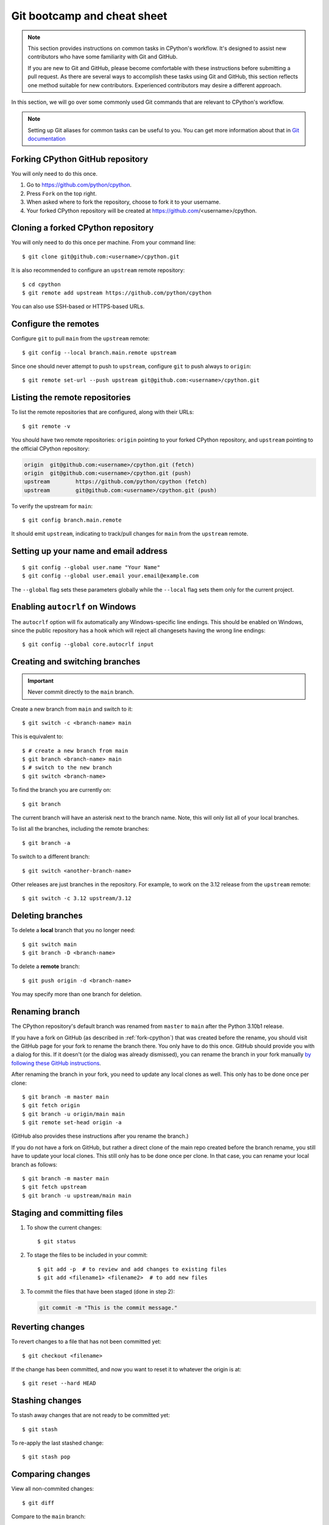 .. _git-boot-camp:
.. _gitbootcamp:

Git bootcamp and cheat sheet
============================

.. raw:: html

    <script>
    document.addEventListener('DOMContentLoaded', function() {
      activateTab(getOS());
    });
    </script>

.. highlight:: console

.. note::

   This section provides instructions on common tasks in CPython's
   workflow. It's designed to assist new contributors who have
   some familiarity with Git and GitHub.

   If you are new to Git and GitHub, please become comfortable with
   these instructions before submitting a pull request. As there are several
   ways to accomplish these tasks using Git and GitHub, this section reflects
   one method suitable for new contributors. Experienced contributors may
   desire a different approach.


In this section, we will go over some commonly used Git commands that are
relevant to CPython's workflow.

.. note::
   Setting up Git aliases for common tasks can be useful to you. You can
   get more information about that in
   `Git documentation <https://git-scm.com/book/en/v2/Git-Basics-Git-Aliases>`_

.. _fork-cpython:

Forking CPython GitHub repository
---------------------------------

You will only need to do this once.

1. Go to https://github.com/python/cpython.

2. Press ``Fork`` on the top right.

3. When asked where to fork the repository, choose to fork it to your username.

4. Your forked CPython repository will be created at https://github.com/<username>/cpython.

.. _clone-your-fork:

Cloning a forked CPython repository
-----------------------------------

You will only need to do this once per machine.  From your command line::

   $ git clone git@github.com:<username>/cpython.git

It is also recommended to configure an ``upstream`` remote repository::

   $ cd cpython
   $ git remote add upstream https://github.com/python/cpython

You can also use SSH-based or HTTPS-based URLs.

Configure the remotes
---------------------

.. These steps are duplicated in setup-building in step 6 and 7.
   Please update these there as well.

Configure ``git`` to pull ``main`` from the ``upstream`` remote::

   $ git config --local branch.main.remote upstream

Since one should never attempt to push to ``upstream``, configure
``git`` to push always to ``origin``::

   $ git remote set-url --push upstream git@github.com:<username>/cpython.git

Listing the remote repositories
-------------------------------

To list the remote repositories that are configured, along with their URLs::

   $ git remote -v

You should have two remote repositories: ``origin`` pointing to your forked CPython repository,
and ``upstream`` pointing to the official CPython repository:

.. code-block:: text

   origin  git@github.com:<username>/cpython.git (fetch)
   origin  git@github.com:<username>/cpython.git (push)
   upstream        https://github.com/python/cpython (fetch)
   upstream        git@github.com:<username>/cpython.git (push)

To verify the upstream for ``main``::

   $ git config branch.main.remote

It should emit ``upstream``, indicating to track/pull changes for ``main`` from the
``upstream`` remote.


.. _set-up-name-email:

Setting up your name and email address
--------------------------------------

::

   $ git config --global user.name "Your Name"
   $ git config --global user.email your.email@example.com

The ``--global`` flag sets these parameters globally while
the ``--local`` flag sets them only for the current project.

.. _autocrlf:

Enabling ``autocrlf`` on Windows
--------------------------------

The ``autocrlf`` option will fix automatically any Windows-specific line endings.
This should be enabled on Windows, since the public repository has a hook which
will reject all changesets having the wrong line endings::

    $ git config --global core.autocrlf input

Creating and switching branches
-------------------------------

.. important::
   Never commit directly to the ``main`` branch.

Create a new branch from ``main`` and switch to it::

   $ git switch -c <branch-name> main

This is equivalent to::

   $ # create a new branch from main
   $ git branch <branch-name> main
   $ # switch to the new branch
   $ git switch <branch-name>

To find the branch you are currently on::

   $ git branch

The current branch will have an asterisk next to the branch name.  Note, this
will only list all of your local branches.

To list all the branches, including the remote branches::

   $ git branch -a

To switch to a different branch::

   $ git switch <another-branch-name>

Other releases are just branches in the repository.  For example, to work
on the 3.12 release from the ``upstream`` remote::

   $ git switch -c 3.12 upstream/3.12

.. _deleting_branches:

Deleting branches
-----------------

To delete a **local** branch that you no longer need::

   $ git switch main
   $ git branch -D <branch-name>

To delete a **remote** branch::

   $ git push origin -d <branch-name>

You may specify more than one branch for deletion.


Renaming branch
---------------

The CPython repository's default branch was renamed from ``master`` to
``main`` after the Python 3.10b1 release.

If you have a fork on GitHub (as described in :ref:`fork-cpython`) that was
created before the rename, you should visit the GitHub page for your fork to
rename the branch there. You only have to do this once. GitHub should
provide you with a dialog for this. If it doesn't (or the dialog was already
dismissed), you can rename the branch in your fork manually `by following
these GitHub instructions <https://github.com/github/renaming#renaming-existing-branches>`__.

After renaming the branch in your fork, you need to update any local clones
as well. This only has to be done once per clone::

    $ git branch -m master main
    $ git fetch origin
    $ git branch -u origin/main main
    $ git remote set-head origin -a

(GitHub also provides these instructions after you rename the branch.)

If you do not have a fork on GitHub, but rather a direct clone of the main
repo created before the branch rename, you still have to update your local
clones. This still only has to be done once per clone. In that case, you can
rename your local branch as follows::

    $ git branch -m master main
    $ git fetch upstream
    $ git branch -u upstream/main main


.. _commit-changes:

Staging and committing files
----------------------------

1. To show the current changes::

      $ git status

2. To stage the files to be included in your commit::

      $ git add -p  # to review and add changes to existing files
      $ git add <filename1> <filename2>  # to add new files

3. To commit the files that have been staged (done in step 2):

   .. code-block:: bash

      git commit -m "This is the commit message."

Reverting changes
-----------------

To revert changes to a file that has not been committed yet::

   $ git checkout <filename>

If the change has been committed, and now you want to reset it to whatever
the origin is at::

   $ git reset --hard HEAD

Stashing changes
----------------

To stash away changes that are not ready to be committed yet::

   $ git stash

To re-apply the last stashed change::

   $ git stash pop

.. _diff-changes:

Comparing changes
-----------------

View all non-commited changes::

   $ git diff

Compare to the ``main`` branch::

   $ git diff main

Exclude generated files from diff using an ``attr``
`pathspec <https://git-scm.com/docs/gitglossary#def_pathspec>`_ (note the
single quotes)::

   $ git diff main ':(attr:!generated)'

Exclude generated files from diff by default::

   $ git config diff.generated.binary true

The ``generated`` `attribute <https://git-scm.com/docs/gitattributes>`_ is
defined in :cpy-file:`.gitattributes`, found in the repository root.

.. _push-changes:

Pushing changes
---------------

Once your changes are ready for a review or a pull request, you will need to push
them to the remote repository.

::

   $ git switch <branch-name>
   $ git push origin <branch-name>

Creating a pull request
-----------------------

1. Go to https://github.com/python/cpython.

2. Press the ``New pull request`` button.

3. Click the ``compare across forks`` link.

4. Select the base repository: ``python/cpython`` and base branch: ``main``.

5. Select the head repository: ``<username>/cpython`` and head branch: the branch
   containing your changes.

6. Press the ``Create pull request`` button.

You should include the issue number in the title of the PR,
in the format ``gh-NNNNN: <PR Title>``.

Linking to issues and pull requests
-----------------------------------

You can link to issues and pull requests using ``gh-NNNNN`` (this form is
preferred over ``#NNNNN``).  If the reference appears in a list, the link
will be expanded to show the status and title of the issue/PR.

When you create a PR that includes ``gh-NNNNN`` in the title, `bedevere`_
will automatically add a link to the issue in the first message.

In addition, pull requests support `special keywords`_ that can be used to
link to an issue and automatically close it when the PR is merged.
However, issues often require multiple PRs before they can be closed (e.g.
backports to other branches), so this features is only useful if
you know for sure that a single PR is enough to address and close the issue.

.. _bedevere: https://github.com/python/bedevere
.. _special keywords: https://docs.github.com/en/issues/tracking-your-work-with-issues/linking-a-pull-request-to-an-issue#linking-a-pull-request-to-an-issue-using-a-keyword

Updating your CPython fork
--------------------------

Scenario:

- You forked the CPython repository some time ago.
- Time passes.
- There have been new commits made in the upstream CPython repository.
- Your forked CPython repository is no longer up to date.
- You now want to update your forked CPython repository to be the same as
  the upstream CPython repository.

Please do not try to solve this by creating a pull request from
``python:main`` to ``<username>:main`` as the authors of the patches will
get notified unnecessarily.

Solution::

   $ git switch main
   $ git pull upstream main
   $ git push origin main

.. note:: For the above commands to work, please follow the instructions found
          in the :ref:`checkout` section.

Another scenario:

- You created ``some-branch`` some time ago.
- Time passes.
- You made some commits to ``some-branch``.
- Meanwhile, there are recent changes from the upstream CPython repository.
- You want to incorporate the recent changes from the upstream CPython
  repository into ``some-branch``.

Solution::

   $ git switch some-branch
   $ git fetch upstream
   $ git merge upstream/main
   $ git push origin some-branch

You may see error messages like "CONFLICT" and "Automatic merge failed;" when
you run ``git merge upstream/main``.

When it happens, you need to resolve conflict.  See these articles about resolving conflicts:

- `About merge conflicts <https://docs.github.com/en/pull-requests/collaborating-with-pull-requests/addressing-merge-conflicts/about-merge-conflicts>`_
- `Resolving a merge conflict using the command line <https://docs.github.com/en/pull-requests/collaborating-with-pull-requests/addressing-merge-conflicts/resolving-a-merge-conflict-using-the-command-line>`_

.. _git_from_patch:

Applying a patch to Git
-----------------------

Scenario:

- A patch exists but there is no pull request for it.

Solution:

1. Download the patch locally.

2. Apply the patch::

       $ git apply /path/to/patch.diff

   If there are errors, update to a revision from when the patch was
   created and then try the ``git apply`` again::

       $ git checkout $(git rev-list -n 1 --before="yyyy-mm-dd hh:mm:ss" main)
       $ git apply /path/to/patch.diff

   If the patch still won't apply, then a patch tool will not be able to
   apply the patch and it will need to be re-implemented manually.

3. If the apply was successful, create a new branch and switch to it.

4. Stage and commit the changes.

5. If the patch was applied to an old revision, it needs to be updated and
   merge conflicts need to be resolved::

       $ git rebase main
       $ git mergetool

   For very old changes, ``git merge --no-ff`` may be easier than a rebase,
   with regards to resolving conflicts.

6. Push the changes and open a pull request.

.. _git_pr:

Downloading other's patches
---------------------------

Scenario:

- A contributor made a pull request to CPython.
- Before merging it, you want to be able to test their changes locally.

If you've got `GitHub CLI <https://cli.github.com>`_ or
`hub <https://hub.github.com>`_ installed, you can do::

   $ gh co <pr_number>  # GitHub CLI
   $ hub pr checkout <pr_number>  # hub

Both of these tools will configure a remote URL for the branch, so you can
``git push`` if the pull request author checked "Allow edits from maintainers"
when creating the pull request.

If you don't have GitHub CLI or hub installed, you can set up a git alias:

.. tab:: Unix/macOS

   .. code-block:: shell

      $ git config --global alias.pr '!sh -c "git fetch upstream pull/${1}/head:pr_${1} && git checkout pr_${1}" -'

.. tab:: Windows

   .. code-block:: dosbatch

      git config --global alias.pr "!sh -c 'git fetch upstream pull/${1}/head:pr_${1} && git checkout pr_${1}' -"

The alias only needs to be done once.  After the alias is set up, you can get a
local copy of a pull request as follows::

   $ git pr <pr_number>

.. _accepting-and-merging-a-pr:

Accepting and merging a pull request
------------------------------------

Pull requests can be accepted and merged by a Python Core Developer.
You can read more about what to look for before accepting a change
:ref:`here <committing>`.

All pull requests have required checks that need to pass before a change
can be merged. At any point, a core developer can schedule an automatic merge
of the change by
clicking the gray ``Enable auto-merge (squash)`` button. You will find
it at the bottom of the pull request page. The auto-merge will only
happen if all the required checks pass, but the PR does not need to have been
approved for a successful auto-merge to take place.

If all required checks are already finished on a PR you're reviewing,
in place of the gray ``Enable auto-merge`` button you will find a green
``Squash and merge`` button.

In either case, adjust and clean up the commit message.

✅ Here's an example of a **good** commit message:

.. code-block:: text
   :class: good

   gh-12345: Improve the spam module (GH-777)

   * Add method A to the spam module
   * Update the documentation of the spam module

❌ Here's an example of a **bad** commit message:

.. code-block:: text
   :class: bad

   gh-12345: Improve the spam module (#777)

   * Improve the spam module
   * merge from main
   * adjust code based on review comment
   * rebased

The bad example contains bullet points that are a direct effect of the
PR life cycle, while being irrelevant to the final change.

.. note::
   `How to Write a Git Commit Message <https://cbea.ms/git-commit/>`_
   is a nice article describing how to write a good commit message.

Finally, press the ``Confirm squash and merge`` button.

Cancelling an automatic merge
-----------------------------

If you notice a problem with a pull request that was accepted and where
auto-merge was enabled, you can still cancel the workflow before GitHub
automatically merges the change.

Press the gray "Disable auto-merge" button on the bottom of the
pull request page to disable automatic merging entirely. This is the
recommended approach.

To pause automatic merging, apply the "DO-NOT-MERGE" label to the PR or
submit a review requesting changes. The latter will put an "awaiting
changes" label on the PR, which pauses the auto-merge similarly to
"DO-NOT-MERGE". After the author submits a fix and re-requests review, you can
resume the auto-merge process either by submitting an approving review or by
dismissing your previous review that requested changes.

Note that pushing new changes after the auto-merge flow was enabled
does **NOT** stop it.

Backporting merged changes
--------------------------

A pull request may need to be backported into one of the maintenance branches
after it has been accepted and merged into ``main``.  It is usually indicated
by the label ``needs backport to X.Y`` on the pull request itself.

Use the utility script
`cherry_picker.py <https://github.com/python/cherry-picker>`_
from the `core-workflow  <https://github.com/python/core-workflow>`_
repository to backport the commit.

The commit hash for backporting is the squashed commit that was merged to
the ``main`` branch.  On the merged pull request, scroll to the bottom of the
page.  Find the event that says something like:

.. code-block:: text

   <core_developer> merged commit <commit_sha1> into python:main <sometime> ago.

By following the link to ``<commit_sha1>``, you will get the full commit hash.

Alternatively, the commit hash can also be obtained by the following Git
commands::

   $ git fetch upstream
   $ git rev-parse ":/gh-12345"

The above commands will print out the hash of the commit containing
``"gh-12345"`` as part of the commit message.

When formatting the commit message for a backport commit: leave the original
one as is and delete the number of the backport pull request.

✅ Example of good backport commit message:

.. code-block:: text
   :class: good

    gh-12345: Improve the spam module (GH-777)

    * Add method A to the spam module
    * Update the documentation of the spam module

    (cherry picked from commit 62adc55)

❌ Example of bad backport commit message:

.. code-block:: text
   :class: bad

    gh-12345: Improve the spam module (GH-777) (#888)

    * Add method A to the spam module
    * Update the documentation of the spam module

Editing a pull request prior to merging
---------------------------------------

When a pull request submitter has enabled the `Allow edits from maintainers`_
option, Python Core Developers may decide to make any remaining edits needed
prior to merging themselves, rather than asking the submitter to do them. This
can be particularly appropriate when the remaining changes are bookkeeping
items like updating ``Misc/ACKS``.

.. _Allow edits from maintainers: https://docs.github.com/en/pull-requests/collaborating-with-pull-requests/working-with-forks/allowing-changes-to-a-pull-request-branch-created-from-a-fork

To edit an open pull request that targets ``main``:

1. In the pull request page, under the description, there is some information
   about the contributor's forked CPython repository and branch name that will be useful later:

.. code-block:: text

      <contributor> wants to merge 1 commit into python:main from <contributor>:<branch_name>

2. Fetch the pull request, using the :ref:`git pr <git_pr>` alias::

      $ git pr <pr_number>

   This will checkout the contributor's branch at ``<pr_number>``.

3. Make and commit your changes on the branch.  For example, merge in changes
   made to ``main`` since the PR was submitted (any merge commits will be
   removed by the later ``Squash and Merge`` when accepting the change)::

      $ git fetch upstream
      $ git merge upstream/main
      $ git add <filename>
      $ git commit -m "<message>"

4. Push the changes back to the contributor's PR branch::

      $ git push git@github.com:<contributor>/cpython <pr_number>:<branch_name>

5. Optionally, :ref:`delete the PR branch <deleting_branches>`.


GitHub CLI
----------

`GitHub CLI <https://cli.github.com>`_ is a command-line
interface that allows you to create, update, and check GitHub
issues and pull requests.

You can install GitHub CLI `by following these instructions
<https://github.com/cli/cli#installation>`_. After installing,
you need to authenticate::

    $ gh auth login

Examples of useful commands:

* Create a PR::

      $ gh pr create

* Check out another PR::

      $ gh co <pr-id>

* Set ``ssh`` as the Git protocol::

      $ gh config set git_protocol ssh

* Set the browser::

      $ gh config set browser <browser-path>


Git worktree
------------

With Git worktrees, you can have multiple isolated working trees
associated with a single repository (the `.git` directory).
This allows you to work simultaneously on different version
branches, eliminating the need for multiple independent clones 
that need to be maintained and updated separately.
In addition, it reduces cloning overhead and saves disk space.

Setting up Git worktree
^^^^^^^^^^^^^^^^^^^^^^^

With an existing CPython clone (see :ref:`clone-your-fork`), rename the
``cpython`` directory to ``main`` and move it into a new ``cpython``
directory, so we have a structure like:

.. Generated with: tree -L 1 -d cpython

.. code-block:: text

   cpython
   └── main (.git is here)

Next, create worktrees for the other branches::

   $ cd cpython/main
   $ git worktree add -b 3.11 ../3.11 upstream/3.11
   $ git worktree add -b 3.12 ../3.12 upstream/3.12

This gives a structure like this, with the code for each branch checked out in
its own directory:

.. code-block:: text

   cpython
   ├── 3.11
   ├── 3.12
   └── main

Using Git worktree
^^^^^^^^^^^^^^^^^^

List your worktrees, for example::

   $ git worktree list
   /Users/my-name/cpython/main  b3d24c40df [main]
   /Users/my-name/cpython/3.11  da1736b06a [3.11]
   /Users/my-name/cpython/3.12  cf29a2f25e [3.12]

Change into a directory to work from that branch. For example::

   $ cd ../3.12
   $ git switch -c my-3.12-bugfix-branch  # create new branch
   $ # make changes, test them, commit
   $ git push origin my-3.12-bugfix-branch
   $ # create PR
   $ git switch 3.12  # switch back to the 3.12 branch
   ...

.. seealso::

   * `Git Reference Manual <https://git-scm.com/docs/git-worktree>`_
   * `"Experiment on your code freely with Git worktree"
     <https://opensource.com/article/21/4/git-worktree>`_
